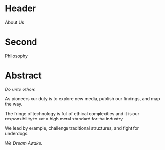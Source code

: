 * Header

About Us

* Second

Philosophy

* Abstract


/Do unto others/

As pioneers our duty is to explore new media, publish our findings, and map the way.

The fringe of technology is full of ethical complexities and it is our responsibility to set a high moral standard for the industry.

We lead by example, challenge traditional structures, and fight for underdogs.

/We Dream Awake./
